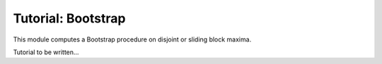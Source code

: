 Tutorial: Bootstrap
=================================

This module computes a Bootstrap procedure on disjoint or sliding block maxima. 


Tutorial to be written...